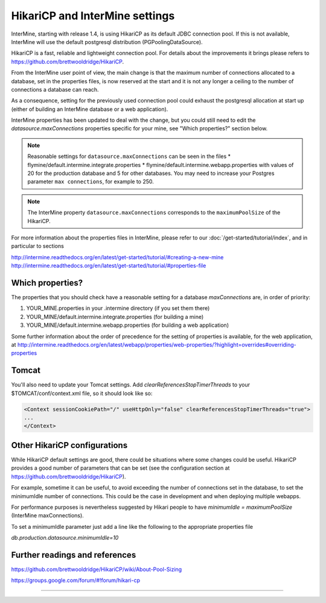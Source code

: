 HikariCP and InterMine settings
================================

InterMine, starting with release 1.4, is using HikariCP as its default JDBC connection pool.
If this is not available, InterMine will use the default postgresql distribution (PGPoolingDataSource).

HikariCP is a fast, reliable and lightweight connection pool. For details about the improvements it brings please refers to https://github.com/brettwooldridge/HikariCP.

From the InterMine user point of view, the main change is that the maximum number of connections allocated to a database, set in the properties files, is now reserved at the start and it is not any longer a ceiling to the number of connections a database can reach.

As a consequence, setting for the previously used connection pool could exhaust the postgresql allocation at start up (either of building an InterMine database or a web application).

InterMine properties has been updated to deal with the change, but you could still need to edit the `datasource.maxConnections` properties specific for your mine, see "Which properties?" section below.

.. note::
 Reasonable settings for ``datasource.maxConnections`` can be seen in the files
 * flymine/default.intermine.integrate.properties
 * flymine/default.intermine.webapp.properties
 with values of 20 for the production database and 5 for other databases.
 You may need to increase your Postgres parameter ``max connections``, for example to 250.

.. note::
 The InterMine property ``datasource.maxConnections`` corresponds to the ``maximumPoolSize`` of the HikariCP.

For more information about the properties files in InterMine, please refer to our :doc:`/get-started/tutorial/index`, and in particular to sections 

http://intermine.readthedocs.org/en/latest/get-started/tutorial/#creating-a-new-mine
http://intermine.readthedocs.org/en/latest/get-started/tutorial/#properties-file

Which properties?
-----------------
The properties that you should check have a reasonable setting for a database `maxConnections` are, in order of priority:

1. YOUR_MINE.properties in your .intermine directory (if you set them there)
2. YOUR_MINE/default.intermine.integrate.properties  (for building a mine)
3. YOUR_MINE/default.intermine.webapp.properties  (for building a web application)


Some further information about the order of precedence for the setting of properties is available, for the web application, at
http://intermine.readthedocs.org/en/latest/webapp/properties/web-properties/?highlight=overrides#overriding-properties

Tomcat
-------

You'll also need to update your Tomcat settings. Add `clearReferencesStopTimerThreads` to your $TOMCAT/conf/context.xml file, so it should look like so:

.. code-block:: xml

 <Context sessionCookiePath="/" useHttpOnly="false" clearReferencesStopTimerThreads="true">
 ...
 </Context>



Other HikariCP configurations
------------------------------

While HikariCP default settings are good, there could be situations where some changes could be useful. HikariCP provides a good number of parameters that can be set (see the configuration section at https://github.com/brettwooldridge/HikariCP).

For example, sometime it can be useful, to avoid exceeding the number of connections set in the database, to set the minimumIdle number of connections.
This could be the case in development and when deploying multiple webapps.

For performance purposes is nevertheless suggested by Hikari people to have 
`minimumIdle = maximumPoolSize` (InterMine maxConnections).

To set a minimumIdle parameter just add a line like the following to the appropriate properties file

`db.production.datasource.minimumIdle=10`


Further readings and references
--------------------------------
https://github.com/brettwooldridge/HikariCP/wiki/About-Pool-Sizing

https://groups.google.com/forum/#!forum/hikari-cp

----------------------

.. index:: tutorial, Hikari, connection pool, database

